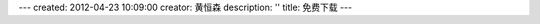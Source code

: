 ---
created: 2012-04-23 10:09:00
creator: 黄恒森
description: ''
title: 免费下载
---

.. raw:: html

    <p>感谢您对易度的关注与支持，请填写以下简单信息，以便获得更多技术支持和文档资料</p>

    <p>如在安装和试用过程中有任何问题，可联系我们的销售顾问。</p>
    
    <p>咨询热线：<b>020-38055596 4001066883</b></p>

    <div id="nabblesignup" style="width: 100%">
         <iframe name="signupFrame" id="signupFrame" width="100%" height="820px" scrolling="no" frameborder="0" src="http://zopen.easydo.cn/default/sales/inquiry_form/@@@zopen.sales.survey">
         </iframe>
    </div>

    <div style="display:none">
        <script type="text/javascript">
            var _bdhmProtocol = (("https:" == document.location.protocol) ? " https://" : " http://");
            document.write(unescape("%3Cscript src='" + _bdhmProtocol + "hm.baidu.com/h.js%3F014062e559e26c1cf0711bcec4e573ae' type='text/javascript'%3E%3C/script%3E"));
        </script>
    </div>
